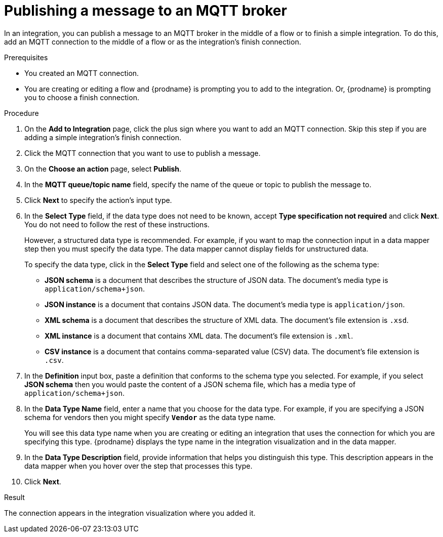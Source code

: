 // This module is included in the following assemblies:
// as_connecting-to-mqtt.adoc

[id='adding-mqtt-connection-finish-middle_{context}']
= Publishing a message to an MQTT broker

In an integration, you can publish a message to an MQTT broker 
in the middle of a flow or to finish a simple integration. 
To do this, add an MQTT connection to the middle of a flow or
as the integration's finish connection.  

.Prerequisites
* You created an MQTT connection.
* You are creating or editing a flow and {prodname} is prompting you
to add to the integration. Or, {prodname} is prompting you to choose a finish connection.  

.Procedure

. On the *Add to Integration* page, click the plus sign where you 
want to add an MQTT connection. Skip this step if you are adding 
a simple integration's finish connection. 
. Click the MQTT connection that you want to use
to publish a message. 

. On the *Choose an action* page, select *Publish*. 
. In the *MQTT queue/topic name* field, specify the name of the queue or
topic to publish the message to. 
. Click *Next* to specify the action's input type. 

. In the *Select Type* field, if the data type does not need to be known, 
accept *Type specification not required* 
and click *Next*. You do not need to follow the rest of these
instructions. 
+
However, a structured data type is recommended. For example, if you want 
to map the connection input in a data mapper step then you must specify 
the data type. The data mapper cannot display fields for unstructured data.
+
To specify the data type, click in the *Select Type* field and select one of the following as the schema type:
+
* *JSON schema* is a document that describes the structure of JSON data.
The document's media type is `application/schema+json`. 
* *JSON instance* is a document that contains JSON data. The document's 
media type is `application/json`. 
* *XML schema* is a document that describes the structure of XML data.
The document's file extension is `.xsd`.
* *XML instance* is a document that contains XML data. The
document's file extension is `.xml`. 
* *CSV instance* is  a document that contains comma-separated value (CSV) data. The
document's file extension is `.csv`. 

. In the *Definition* input box, paste a definition that conforms to the
schema type you selected. 
For example, if you select *JSON schema* then you would paste the content of
a JSON schema file, which has a media type of `application/schema+json`.

. In the *Data Type Name* field, enter a name that you choose for the
data type. For example, if you are specifying a JSON schema for
vendors then you might specify `*Vendor*` as the data type name. 
+
You will see this data type name when you are creating 
or editing an integration that uses the connection
for which you are specifying this type. {prodname} displays the type name
in the integration visualization and in the data mapper. 

. In the *Data Type Description* field, provide information that helps you
distinguish this type. This description appears in the data mapper when 
you hover over the step that processes this type. 
. Click *Next*. 

.Result
The connection appears in the integration visualization
where you added it. 
